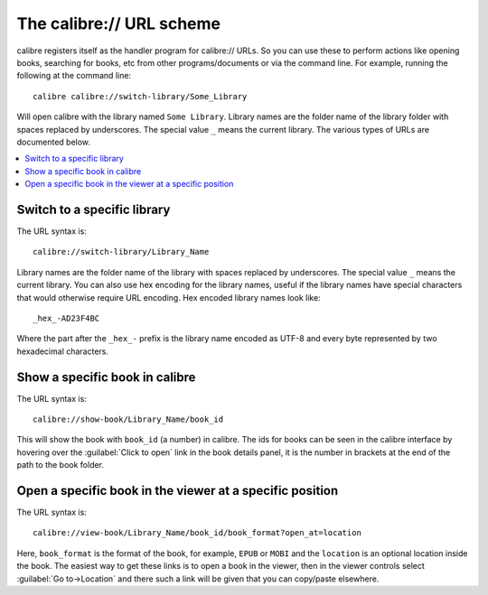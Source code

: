The calibre:// URL scheme
=========================================

calibre registers itself as the handler program for calibre:// URLs. So you can
use these to perform actions like opening books, searching for books, etc from
other programs/documents or via the command line. For example, running the
following at the command line::

    calibre calibre://switch-library/Some_Library

Will open calibre with the library named ``Some Library``. Library names are
the folder name of the library folder with spaces replaced by underscores. The
special value ``_`` means the current library.
The various types of URLs are documented below.


.. contents::
    :depth: 1
    :local:

Switch to a specific library
-------------------------------

The URL syntax is::

    calibre://switch-library/Library_Name

Library names are the folder name of the library with spaces replaced by
underscores. The special value ``_`` means the current library. You can also
use hex encoding for the library names, useful if the library names have
special characters that would otherwise require URL encoding. Hex encoded
library names look like::

    _hex_-AD23F4BC

Where the part after the ``_hex_-`` prefix is the library name encoded as UTF-8
and every byte represented by two hexadecimal characters.


Show a specific book in calibre
-------------------------------

The URL syntax is::

    calibre://show-book/Library_Name/book_id

This will show the book with ``book_id`` (a number) in calibre. The ids for
books can be seen in the calibre interface by hovering over the
:guilabel:`Click to open` link in the book details panel, it is the number in
brackets at the end of the path to the book folder.


Open a specific book in the viewer at a specific position
---------------------------------------------------------------

The URL syntax is::

    calibre://view-book/Library_Name/book_id/book_format?open_at=location

Here, ``book_format`` is the format of the book, for example, ``EPUB`` or
``MOBI`` and the ``location`` is an optional location inside the book. The
easiest way to get these links is to open a book in the viewer, then in the
viewer controls select :guilabel:`Go to->Location` and there such a link
will be given that you can copy/paste elsewhere.
